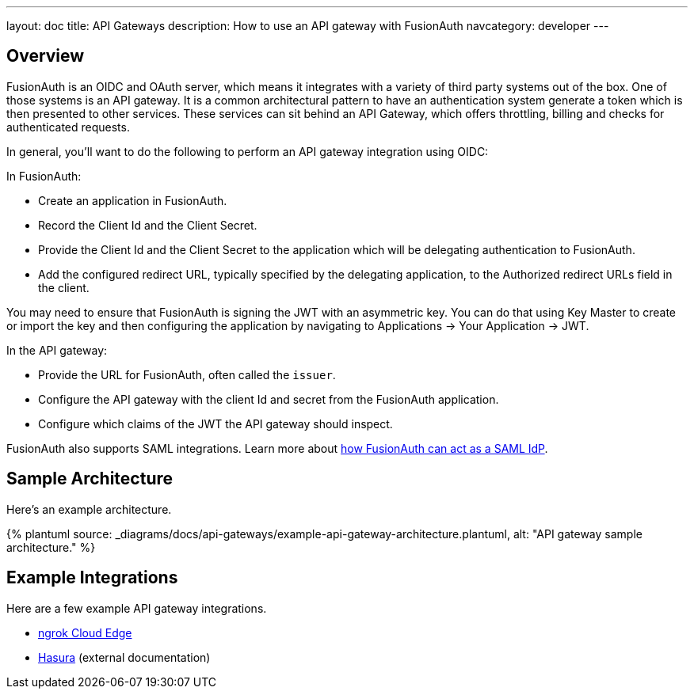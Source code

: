 ---
layout: doc
title: API Gateways
description: How to use an API gateway with FusionAuth
navcategory: developer
---

:page-liquid:


== Overview

FusionAuth is an OIDC and OAuth server, which means it integrates with a variety of third party systems out of the box. One of those systems is an API gateway. It is a common architectural pattern to have an authentication system generate a token which is then presented to other services. These services can sit behind an API Gateway, which offers throttling, billing and checks for authenticated requests.

In general, you'll want to do the following to perform an API gateway integration using OIDC:

In FusionAuth:

* Create an application in FusionAuth.
* Record the [field]#Client Id# and the [field]#Client Secret#.
* Provide the [field]#Client Id# and the [field]#Client Secret# to the application which will be delegating authentication to FusionAuth.
* Add the configured redirect URL, typically specified by the delegating application, to the [field]#Authorized redirect URLs# field in the client.

You may need to ensure that FusionAuth is signing the JWT with an asymmetric key. You can do that using Key Master to create or import the key and then configuring the application by navigating to [breadcrumb]#Applications -> Your Application -> JWT#.

In the API gateway:

* Provide the URL for FusionAuth, often called the `issuer`.
* Configure the API gateway with the client Id and secret from the FusionAuth application.
* Configure which claims of the JWT the API gateway should inspect.

FusionAuth also supports SAML integrations. Learn more about link:/docs/v1/tech/samlv2/[how FusionAuth can act as a SAML IdP].

== Sample Architecture

Here's an example architecture.

++++
{% plantuml source: _diagrams/docs/api-gateways/example-api-gateway-architecture.plantuml, alt: "API gateway sample architecture." %}
++++

== Example Integrations

Here are a few example API gateway integrations.

* link:/docs/v1/tech/oauth/ngrok-cloud-edge[ngrok Cloud Edge]
* https://hasura.io/learn/graphql/hasura-authentication/integrations/fusion-auth/[Hasura] (external documentation)

